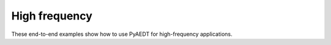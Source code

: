 High frequency
==============

These end-to-end examples show how to use PyAEDT for high-frequency applications.


.. grid:: 2

   .. grid-item-card:: Antenna
      :padding: 2 2 2 2
      :link: antenna/index
      :link-type: doc

      .. image:: antenna/_static/array.png
         :alt: Antenna
         :width: 250px
         :height: 200px
         :align: center

      Antenna examples

   .. grid-item-card:: IC-Package-PCB
      :padding: 2 2 2 2
      :link: layout/index
      :link-type: doc

      .. image:: ./_static/layout.png
         :alt: PCB
         :width: 250px
         :height: 200px
         :align: center

      Layout automation examples

   .. grid-item-card:: Radio frequency and millimeter wave
      :padding: 2 2 2 2
      :link: radiofrequency_mmwave/index
      :link-type: doc

      .. image:: ./_static/wgf.png
         :alt: Filter
         :width: 250px
         :height: 200px
         :align: center

      Radio frequency and millimeter wave examples

   .. grid-item-card:: EMC
      :padding: 2 2 2 2
      :link: emc/index
      :link-type: doc

      .. image:: ./_static/emc.png
         :alt: Busbar
         :width: 250px
         :height: 200px
         :align: center

      EMC examples

   .. grid-item-card:: Multiphysics
      :padding: 2 2 2 2
      :link: multiphysics/index
      :link-type: doc

      .. image:: ./_static/pcb_stress.png
         :alt: Stress PCB
         :width: 250px
         :height: 200px
         :align: center

      Multiphysics examples

   .. grid-item-card:: Report
      :padding: 2 2 2 2
      :link: ref_report
      :link-type: ref

      .. image:: _static/touchstone.png
         :alt: Touchstone
         :width: 250px
         :height: 200px
         :align: center

      Report examples

   .. toctree::
      :hidden:

      antenna/index
      radiofrequency_mmwave/index
      layout/index
      emc/index
      multiphysics/index

